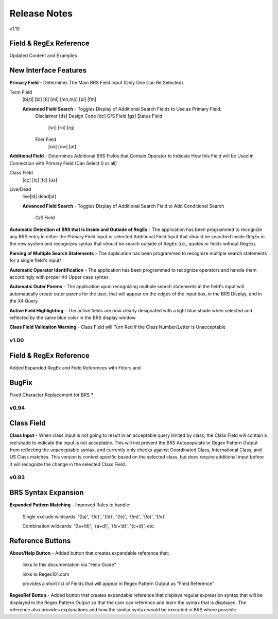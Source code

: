 Release Notes
=============

v1.10

Field & RegEx Reference
^^^^^^^^^^^^^^^^^^^^^^^

Updated Content and Examples

New Interface Features
^^^^^^^^^^^^^^^^^^^^^^
**Primary Field** - Determines The Main BRS Field Input (Only One Can Be Selected)

Term Field
  [bi,ti]
  [bi]
  [ti]
  [mi]
  [mn,mp]
  [pi]
  [fm]

  **Advanced Field Search** - Toggles Display of Additional Search Fields to Use as Primary Field:
    Disclaimer [ds]
    Design Code [dc]
    G/S Field [gs]
    Status Field
      [sn]
      [rn]
      [rg]
    Filer Field
      [on]
      [ow]
      [at]

**Additional Field** - Determines Additional BRS Fields that Contain Operator to Indicate How this Field will be Used in Connection with Primary Field (Can Select 0 or all)

Class Field
  [cc]
  [ic]
  [tc]
  [us]
Live/Dead
  live[ld]
  dead[ld]
  
  **Advanced Field Search** - Toggles Display of Additional Search Field to Add Conditional Search
  
    G/S Field
    
**Automatic Detection of BRS that is Inside and Outside of RegEx** - The application has been programmed to recognize any BRS entry in either the Primary Field input or selected Additional Field Input that should be searched inside RegEx in the new system and recognizes syntax that should be search outside of RegEx (i.e., quotes or fields without RegEx).

**Parsing of Multiple Search Statements** - The application has been programmed to recognize multiple search statements for a single field's input/

**Automatic Operator Identification** - The application has been programmed to recognize operators and handle them accordingly with proper X4 Upper case syntax

**Automatic Outer Parens** - The application upon recognizing multiple search statements in the field's input will automatically create outer parens for the user, that will appear on the edges of the input box, in the BRS Display, and in the X4 Query

**Active Field Highlighting** - The active fields are now clearly designated with a light blue shade when selected and reflected by the same blue color in the BRS display window

**Class Field Validation Warning** - Class Field will Turn Red if the Class Number/Letter is Unacceptable

v1.00
-----

Field & RegEx Reference
^^^^^^^^^^^^^^^^^^^^^^^

Added Expanded RegEx and Field References with Filters and 

BugFix
^^^^^^
Fixed Character Replacement for BRS ?

v0.94
-----

Class Field
^^^^^^^^^^^

**Class Input** - When class input is not going to result in an acceptable query limited by class, the Class Field will contain a red shade to indicate the input is not acceptable.
This will not prevent the BRS Autopopulate or Regex Pattern Output from reflecting the unacceptable syntax, and currently only checks against Coordinated Class, International Class, and US Class matches.  This version is context specific based on the selected class, but does require additional input before it will recognize the change in the selected Class Field.

v0.93
-----

BRS Syntax Expansion
^^^^^^^^^^^^^^^^^^^^

**Expanded Pattern Matching** - Improved Rules to handle: 
  
  Single exclude wildcards: '{!a}', '{!c}', '{!d}', '{!e}', '{!m}', '{!o}', '{!v}'
  
  Combination wildcards: '{!a+!d}', '{a+d}', '{!c+!d}', '{c+d}', etc.

Reference Buttons
^^^^^^^^^^^^^^^^^

**About/Help Button** - Added button that creates expandable reference that: 
  
  links to this documentation via "Help Guide"
  
  links to Regex101.com
  
  provides a short list of Fields that will appear in Regex Pattern Output as "Field Reference"

**RegexRef Button** - Added button that creates expandable reference that displays regular expression syntax that will be displayed in the Regex Pattern Output so that the user can reference and learn the syntax that is displayed.  The reference also provides explanations and how the similar syntax would be executed in BRS where possible.
